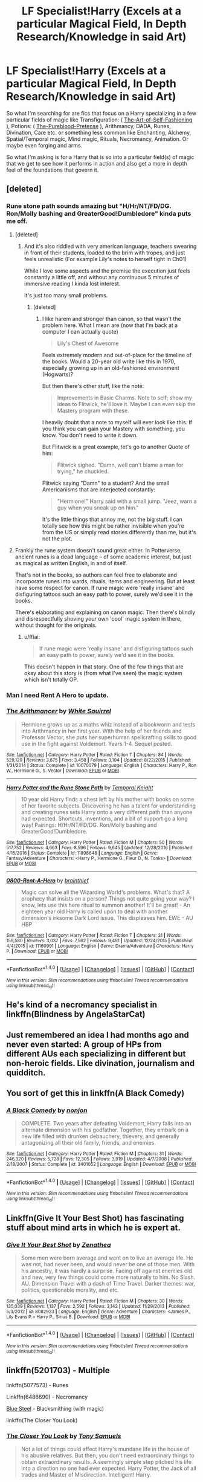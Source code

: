 #+TITLE: LF Specialist!Harry (Excels at a particular Magical Field, In Depth Research/Knowledge in said Art)

* LF Specialist!Harry (Excels at a particular Magical Field, In Depth Research/Knowledge in said Art)
:PROPERTIES:
:Author: randoomy
:Score: 35
:DateUnix: 1487879164.0
:DateShort: 2017-Feb-23
:FlairText: Request
:END:
So what I'm searching for are fics that focus on a Harry specializing in a few particular fields of magic like Transfiguration: ( [[https://www.fanfiction.net/s/11585823][The-Art-of-Self-Fashioning]] ), Potions: ( [[https://www.fanfiction.net/s/7613196][The-Pureblood-Pretense]] ), Arithmancy, DADA, Runes, Divination, Care etc. or something less common like Enchanting, Alchemy, Spatial/Temporal magic, Mind magic, Rituals, Necromancy, Animation. Or maybe even forging and arms.

So what I'm asking is for a Harry that is so into a particular field(s) of magic that we get to see how it performs in action and also get a more in depth feel of the foundations that govern it.


** [deleted]
:PROPERTIES:
:Score: 13
:DateUnix: 1487882852.0
:DateShort: 2017-Feb-24
:END:

*** Rune stone path sounds amazing but "H/Hr/NT/FD/DG. Ron/Molly bashing and GreaterGood!Dumbledore" kinda puts me off.
:PROPERTIES:
:Author: fflai
:Score: 13
:DateUnix: 1487886744.0
:DateShort: 2017-Feb-24
:END:

**** [deleted]
:PROPERTIES:
:Score: 0
:DateUnix: 1487892243.0
:DateShort: 2017-Feb-24
:END:

***** And it's also riddled with very american language, teachers swearing in front of their students, loaded to the brim with tropes, and just feels unrealistic (For example Lily's notes to herself tight in Ch01)

While I love some aspects and the premise the execution just feels constantly a little off, and without any continuous 5 minutes of immersive reading I kinda lost interest.

It's just too many small problems.
:PROPERTIES:
:Author: fflai
:Score: 11
:DateUnix: 1487892864.0
:DateShort: 2017-Feb-24
:END:

****** [deleted]
:PROPERTIES:
:Score: 3
:DateUnix: 1487893120.0
:DateShort: 2017-Feb-24
:END:

******* I like harem and stronger than canon, so that wasn't the problem here. What I mean are (now that I'm back at a computer I can actually quote)

#+begin_quote
  Lily's Chest of Awesome
#+end_quote

Feels extremely modern and out-of-place for the timeline of the books. Would a 20-year old write like this in 1970, especially growing up in an old-fashioned environment (Hogwarts)?

But then there's other stuff, like the note:

#+begin_quote
  Improvements in Basic Charms. Note to self; show my ideas to Flitwick, he'll love it. Maybe I can even skip the Mastery program with these.
#+end_quote

I heavily doubt that a note to myself will ever look like this. If you think you can gain your Mastery with something, you know. You don't need to write it down.

But Flitwick is a great example, let's go to another Quote of him:

#+begin_quote
  Flitwick sighed. "Damn, well can't blame a man for trying," he chuckled.
#+end_quote

Flitwick saying "Damn" to a student? And the small Americanisms that are interjected constantly:

#+begin_quote
  "Hermione!" Harry said with a small jump. "Jeez, warn a guy when you sneak up on him."
#+end_quote

It's the little things that annoy me, not the big stuff. I can totally see how this might be rather invisible when you're from the US or simply read stories differently than me, but it's not the plot.
:PROPERTIES:
:Author: fflai
:Score: 3
:DateUnix: 1487987569.0
:DateShort: 2017-Feb-25
:END:


**** Frankly the rune system doesn't sound great either. In Potterverse, ancient runes is a dead language -- of some academic interest, but just as magical as written English, in and of itself.

That's not in the books, so authors can feel free to elaborate and incorporate runes into wards, rituals, items and engineering. But at least have some respect for canon. If rune magic were 'really insane' and disfiguring tattoos such an easy path to power, surely we'd see it in the books.

There's elaborating and explaining on canon magic. Then there's blindly and disrespectfully shoving your own 'cool' magic system in there, without thought for the originals.
:PROPERTIES:
:Score: -5
:DateUnix: 1487906824.0
:DateShort: 2017-Feb-24
:END:

***** u/fflai:
#+begin_quote
  If rune magic were 'really insane' and disfiguring tattoos such an easy path to power, surely we'd see it in the books.
#+end_quote

This doesn't happen in that story. One of the few things that are okay about this story is (from what I've seen) the magic system which isn't totally OP.
:PROPERTIES:
:Author: fflai
:Score: 1
:DateUnix: 1487987002.0
:DateShort: 2017-Feb-25
:END:


*** Man I need Rent A Hero to update.
:PROPERTIES:
:Author: sumguysr
:Score: 3
:DateUnix: 1487982215.0
:DateShort: 2017-Feb-25
:END:


*** [[http://www.fanfiction.net/s/10070079/1/][*/The Arithmancer/*]] by [[https://www.fanfiction.net/u/5339762/White-Squirrel][/White Squirrel/]]

#+begin_quote
  Hermione grows up as a maths whiz instead of a bookworm and tests into Arithmancy in her first year. With the help of her friends and Professor Vector, she puts her superhuman spellcrafting skills to good use in the fight against Voldemort. Years 1-4. Sequel posted.
#+end_quote

^{/Site/: [[http://www.fanfiction.net/][fanfiction.net]] *|* /Category/: Harry Potter *|* /Rated/: Fiction T *|* /Chapters/: 84 *|* /Words/: 529,129 *|* /Reviews/: 3,675 *|* /Favs/: 3,458 *|* /Follows/: 3,104 *|* /Updated/: 8/22/2015 *|* /Published/: 1/31/2014 *|* /Status/: Complete *|* /id/: 10070079 *|* /Language/: English *|* /Characters/: Harry P., Ron W., Hermione G., S. Vector *|* /Download/: [[http://www.ff2ebook.com/old/ffn-bot/index.php?id=10070079&source=ff&filetype=epub][EPUB]] or [[http://www.ff2ebook.com/old/ffn-bot/index.php?id=10070079&source=ff&filetype=mobi][MOBI]]}

--------------

[[http://www.fanfiction.net/s/11898648/1/][*/Harry Potter and the Rune Stone Path/*]] by [[https://www.fanfiction.net/u/1057022/Temporal-Knight][/Temporal Knight/]]

#+begin_quote
  10 year old Harry finds a chest left by his mother with books on some of her favorite subjects. Discovering he has a talent for understanding and creating runes sets Harry onto a very different path than anyone had expected. Shortcuts, inventions, and a bit of support go a long way! Pairings: H/Hr/NT/FD/DG. Ron/Molly bashing and GreaterGood!Dumbledore.
#+end_quote

^{/Site/: [[http://www.fanfiction.net/][fanfiction.net]] *|* /Category/: Harry Potter *|* /Rated/: Fiction M *|* /Chapters/: 50 *|* /Words/: 517,752 *|* /Reviews/: 4,663 *|* /Favs/: 8,596 *|* /Follows/: 9,645 *|* /Updated/: 12/28/2016 *|* /Published/: 4/15/2016 *|* /Status/: Complete *|* /id/: 11898648 *|* /Language/: English *|* /Genre/: Fantasy/Adventure *|* /Characters/: <Harry P., Hermione G., Fleur D., N. Tonks> *|* /Download/: [[http://www.ff2ebook.com/old/ffn-bot/index.php?id=11898648&source=ff&filetype=epub][EPUB]] or [[http://www.ff2ebook.com/old/ffn-bot/index.php?id=11898648&source=ff&filetype=mobi][MOBI]]}

--------------

[[http://www.fanfiction.net/s/11160991/1/][*/0800-Rent-A-Hero/*]] by [[https://www.fanfiction.net/u/4934632/brainthief][/brainthief/]]

#+begin_quote
  Magic can solve all the Wizarding World's problems. What's that? A prophecy that insists on a person? Things not quite going your way? I know, lets use this here ritual to summon another! It'll be great! - An eighteen year old Harry is called upon to deal with another dimension's irksome Dark Lord issue. This displeases him. EWE - AU HBP
#+end_quote

^{/Site/: [[http://www.fanfiction.net/][fanfiction.net]] *|* /Category/: Harry Potter *|* /Rated/: Fiction T *|* /Chapters/: 21 *|* /Words/: 159,580 *|* /Reviews/: 3,037 *|* /Favs/: 7,562 *|* /Follows/: 9,491 *|* /Updated/: 12/24/2015 *|* /Published/: 4/4/2015 *|* /id/: 11160991 *|* /Language/: English *|* /Genre/: Drama/Adventure *|* /Characters/: Harry P. *|* /Download/: [[http://www.ff2ebook.com/old/ffn-bot/index.php?id=11160991&source=ff&filetype=epub][EPUB]] or [[http://www.ff2ebook.com/old/ffn-bot/index.php?id=11160991&source=ff&filetype=mobi][MOBI]]}

--------------

*FanfictionBot*^{1.4.0} *|* [[[https://github.com/tusing/reddit-ffn-bot/wiki/Usage][Usage]]] | [[[https://github.com/tusing/reddit-ffn-bot/wiki/Changelog][Changelog]]] | [[[https://github.com/tusing/reddit-ffn-bot/issues/][Issues]]] | [[[https://github.com/tusing/reddit-ffn-bot/][GitHub]]] | [[[https://www.reddit.com/message/compose?to=tusing][Contact]]]

^{/New in this version: Slim recommendations using/ ffnbot!slim! /Thread recommendations using/ linksub(thread_id)!}
:PROPERTIES:
:Author: FanfictionBot
:Score: 0
:DateUnix: 1487882882.0
:DateShort: 2017-Feb-24
:END:


** He's kind of a necromancy specialist in linkffn(Blindness by AngelaStarCat)
:PROPERTIES:
:Author: iambeeblack
:Score: 5
:DateUnix: 1487887230.0
:DateShort: 2017-Feb-24
:END:


** Just remembered an idea I had months ago and never even started: A group of HPs from different AUs each specializing in different but non-heroic fields. Like divination, journalism and quidditch.
:PROPERTIES:
:Author: WowbaggersTongue
:Score: 3
:DateUnix: 1487942925.0
:DateShort: 2017-Feb-24
:END:


** You sort of get this in linkffn(A Black Comedy)
:PROPERTIES:
:Author: xljj42
:Score: 2
:DateUnix: 1487897538.0
:DateShort: 2017-Feb-24
:END:

*** [[http://www.fanfiction.net/s/3401052/1/][*/A Black Comedy/*]] by [[https://www.fanfiction.net/u/649528/nonjon][/nonjon/]]

#+begin_quote
  COMPLETE. Two years after defeating Voldemort, Harry falls into an alternate dimension with his godfather. Together, they embark on a new life filled with drunken debauchery, thievery, and generally antagonizing all their old family, friends, and enemies.
#+end_quote

^{/Site/: [[http://www.fanfiction.net/][fanfiction.net]] *|* /Category/: Harry Potter *|* /Rated/: Fiction M *|* /Chapters/: 31 *|* /Words/: 246,320 *|* /Reviews/: 5,728 *|* /Favs/: 12,305 *|* /Follows/: 3,919 *|* /Updated/: 4/7/2008 *|* /Published/: 2/18/2007 *|* /Status/: Complete *|* /id/: 3401052 *|* /Language/: English *|* /Download/: [[http://www.ff2ebook.com/old/ffn-bot/index.php?id=3401052&source=ff&filetype=epub][EPUB]] or [[http://www.ff2ebook.com/old/ffn-bot/index.php?id=3401052&source=ff&filetype=mobi][MOBI]]}

--------------

*FanfictionBot*^{1.4.0} *|* [[[https://github.com/tusing/reddit-ffn-bot/wiki/Usage][Usage]]] | [[[https://github.com/tusing/reddit-ffn-bot/wiki/Changelog][Changelog]]] | [[[https://github.com/tusing/reddit-ffn-bot/issues/][Issues]]] | [[[https://github.com/tusing/reddit-ffn-bot/][GitHub]]] | [[[https://www.reddit.com/message/compose?to=tusing][Contact]]]

^{/New in this version: Slim recommendations using/ ffnbot!slim! /Thread recommendations using/ linksub(thread_id)!}
:PROPERTIES:
:Author: FanfictionBot
:Score: 1
:DateUnix: 1487897558.0
:DateShort: 2017-Feb-24
:END:


** Linkffn(Give It Your Best Shot) has fascinating stuff about mind arts in which he is expert at.
:PROPERTIES:
:Author: RandomNameTakenToo
:Score: 2
:DateUnix: 1487929777.0
:DateShort: 2017-Feb-24
:END:

*** [[http://www.fanfiction.net/s/8082923/1/][*/Give It Your Best Shot/*]] by [[https://www.fanfiction.net/u/3976411/Zenathea][/Zenathea/]]

#+begin_quote
  Some men were born average and went on to live an average life. He was not, had never been, and would never be one of those men. With his ancestry, it was hardly a surprise. Facing off against enemies old and new, very few things could come more naturally to him. No Slash. AU. Dimension Travel with a dash of Time Travel. Darker themes: war, politics, questionable morality, and etc.
#+end_quote

^{/Site/: [[http://www.fanfiction.net/][fanfiction.net]] *|* /Category/: Harry Potter *|* /Rated/: Fiction M *|* /Chapters/: 30 *|* /Words/: 135,039 *|* /Reviews/: 1,137 *|* /Favs/: 2,592 *|* /Follows/: 3,142 *|* /Updated/: 11/29/2013 *|* /Published/: 5/3/2012 *|* /id/: 8082923 *|* /Language/: English *|* /Genre/: Adventure *|* /Characters/: <James P., Lily Evans P.> Harry P., Sirius B. *|* /Download/: [[http://www.ff2ebook.com/old/ffn-bot/index.php?id=8082923&source=ff&filetype=epub][EPUB]] or [[http://www.ff2ebook.com/old/ffn-bot/index.php?id=8082923&source=ff&filetype=mobi][MOBI]]}

--------------

*FanfictionBot*^{1.4.0} *|* [[[https://github.com/tusing/reddit-ffn-bot/wiki/Usage][Usage]]] | [[[https://github.com/tusing/reddit-ffn-bot/wiki/Changelog][Changelog]]] | [[[https://github.com/tusing/reddit-ffn-bot/issues/][Issues]]] | [[[https://github.com/tusing/reddit-ffn-bot/][GitHub]]] | [[[https://www.reddit.com/message/compose?to=tusing][Contact]]]

^{/New in this version: Slim recommendations using/ ffnbot!slim! /Thread recommendations using/ linksub(thread_id)!}
:PROPERTIES:
:Author: FanfictionBot
:Score: 1
:DateUnix: 1487929793.0
:DateShort: 2017-Feb-24
:END:


** linkffn(5201703) - Multiple

linkffn(5077573) - Runes

Linkffn(6486690) - Necromancy

[[http://jeconais.fanficauthors.net/Blue_Steel/index/][Blue Steel]] - Blacksmithing (with magic)

linkffn(The Closer You Look)
:PROPERTIES:
:Author: Thoriel
:Score: 1
:DateUnix: 1487898337.0
:DateShort: 2017-Feb-24
:END:

*** [[http://www.fanfiction.net/s/12206178/1/][*/The Closer You Look/*]] by [[https://www.fanfiction.net/u/7263482/Tony-Samuels][/Tony Samuels/]]

#+begin_quote
  Not a lot of things could affect Harry's mundane life in the house of his abusive relatives. But then, you don't need extraordinary things to obtain extraordinary results. A seemingly simple step pitched his life into a direction no one had ever expected. Harry Potter, the Jack of all trades and Master of Misdirection. Intelligent! Harry.
#+end_quote

^{/Site/: [[http://www.fanfiction.net/][fanfiction.net]] *|* /Category/: Harry Potter *|* /Rated/: Fiction T *|* /Chapters/: 13 *|* /Words/: 70,385 *|* /Reviews/: 533 *|* /Favs/: 1,702 *|* /Follows/: 2,380 *|* /Updated/: 12/18/2016 *|* /Published/: 10/26/2016 *|* /id/: 12206178 *|* /Language/: English *|* /Genre/: Adventure/Humor *|* /Characters/: Harry P., Fleur D., Susan B., Daphne G. *|* /Download/: [[http://www.ff2ebook.com/old/ffn-bot/index.php?id=12206178&source=ff&filetype=epub][EPUB]] or [[http://www.ff2ebook.com/old/ffn-bot/index.php?id=12206178&source=ff&filetype=mobi][MOBI]]}

--------------

[[http://www.fanfiction.net/s/6486690/1/][*/Rebirth/*]] by [[https://www.fanfiction.net/u/2328854/Athey][/Athey/]]

#+begin_quote
  Two boys grow up together in an orphanage, grow powerful at school, are torn apart by death and brought back together by rebirth. Horcruxes aren't the only way to live forever. Necromancy, reincarnation, TR/HP Slash dark!Harry.
#+end_quote

^{/Site/: [[http://www.fanfiction.net/][fanfiction.net]] *|* /Category/: Harry Potter *|* /Rated/: Fiction M *|* /Chapters/: 40 *|* /Words/: 269,743 *|* /Reviews/: 2,840 *|* /Favs/: 6,090 *|* /Follows/: 4,262 *|* /Updated/: 8/16/2015 *|* /Published/: 11/18/2010 *|* /id/: 6486690 *|* /Language/: English *|* /Genre/: Drama/Supernatural *|* /Characters/: Harry P., Voldemort, Tom R. Jr. *|* /Download/: [[http://www.ff2ebook.com/old/ffn-bot/index.php?id=6486690&source=ff&filetype=epub][EPUB]] or [[http://www.ff2ebook.com/old/ffn-bot/index.php?id=6486690&source=ff&filetype=mobi][MOBI]]}

--------------

[[http://www.fanfiction.net/s/5077573/1/][*/RuneMaster/*]] by [[https://www.fanfiction.net/u/397906/Tigerman][/Tigerman/]]

#+begin_quote
  In third year, Harry decided to quit Divination, following Hermione. Having to take a substitute course, he end up choosing Ancient Runes and find himself to be quite gifted. Smart Harry. Slightly manipulative. Rated M for later subjects and language.
#+end_quote

^{/Site/: [[http://www.fanfiction.net/][fanfiction.net]] *|* /Category/: Harry Potter *|* /Rated/: Fiction M *|* /Chapters/: 18 *|* /Words/: 149,721 *|* /Reviews/: 3,479 *|* /Favs/: 12,423 *|* /Follows/: 5,215 *|* /Updated/: 12/30/2009 *|* /Published/: 5/21/2009 *|* /Status/: Complete *|* /id/: 5077573 *|* /Language/: English *|* /Genre/: Adventure/Humor *|* /Characters/: Harry P., Luna L. *|* /Download/: [[http://www.ff2ebook.com/old/ffn-bot/index.php?id=5077573&source=ff&filetype=epub][EPUB]] or [[http://www.ff2ebook.com/old/ffn-bot/index.php?id=5077573&source=ff&filetype=mobi][MOBI]]}

--------------

[[http://www.fanfiction.net/s/5201703/1/][*/By the Divining Light/*]] by [[https://www.fanfiction.net/u/980211/enembee][/enembee/]]

#+begin_quote
  Book 1. Follow Harry and Dumbledore as they descend into the depths of Old Magic seeking power and redemption in equal measure. En route they encounter ancient enchantments, a heliopath and an evil that could burn the world.
#+end_quote

^{/Site/: [[http://www.fanfiction.net/][fanfiction.net]] *|* /Category/: Harry Potter *|* /Rated/: Fiction T *|* /Chapters/: 6 *|* /Words/: 24,970 *|* /Reviews/: 137 *|* /Favs/: 636 *|* /Follows/: 204 *|* /Updated/: 1/23/2010 *|* /Published/: 7/8/2009 *|* /Status/: Complete *|* /id/: 5201703 *|* /Language/: English *|* /Genre/: Fantasy/Adventure *|* /Characters/: Harry P., Albus D. *|* /Download/: [[http://www.ff2ebook.com/old/ffn-bot/index.php?id=5201703&source=ff&filetype=epub][EPUB]] or [[http://www.ff2ebook.com/old/ffn-bot/index.php?id=5201703&source=ff&filetype=mobi][MOBI]]}

--------------

*FanfictionBot*^{1.4.0} *|* [[[https://github.com/tusing/reddit-ffn-bot/wiki/Usage][Usage]]] | [[[https://github.com/tusing/reddit-ffn-bot/wiki/Changelog][Changelog]]] | [[[https://github.com/tusing/reddit-ffn-bot/issues/][Issues]]] | [[[https://github.com/tusing/reddit-ffn-bot/][GitHub]]] | [[[https://www.reddit.com/message/compose?to=tusing][Contact]]]

^{/New in this version: Slim recommendations using/ ffnbot!slim! /Thread recommendations using/ linksub(thread_id)!}
:PROPERTIES:
:Author: FanfictionBot
:Score: 1
:DateUnix: 1487898375.0
:DateShort: 2017-Feb-24
:END:
